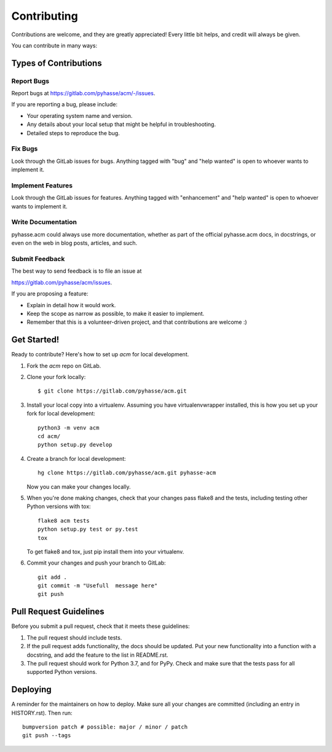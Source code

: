 .. highlight:: shell

============
Contributing
============

Contributions are welcome, and they are greatly appreciated! Every little bit
helps, and credit will always be given.

You can contribute in many ways:

Types of Contributions
----------------------

Report Bugs
~~~~~~~~~~~

Report bugs at https://gitlab.com/pyhasse/acm/-/issues.

If you are reporting a bug, please include:

* Your operating system name and version.
* Any details about your local setup that might be helpful in troubleshooting.
* Detailed steps to reproduce the bug.

Fix Bugs
~~~~~~~~

Look through the GitLab issues for bugs. Anything tagged with "bug" and "help
wanted" is open to whoever wants to implement it.

Implement Features
~~~~~~~~~~~~~~~~~~

Look through the GitLab issues for features. Anything tagged with "enhancement"
and "help wanted" is open to whoever wants to implement it.

Write Documentation
~~~~~~~~~~~~~~~~~~~

pyhasse.acm could always use more documentation, whether as part of the
official pyhasse.acm docs, in docstrings, or even on the web in blog posts,
articles, and such.

Submit Feedback
~~~~~~~~~~~~~~~

The best way to send feedback is to file an issue at

https://gitlab.com/pyhasse/acm/issues.

If you are proposing a feature:

* Explain in detail how it would work.
* Keep the scope as narrow as possible, to make it easier to implement.
* Remember that this is a volunteer-driven project, and that contributions
  are welcome :)

Get Started!
------------

Ready to contribute? Here's how to set up `acm` for local development.

1. Fork the `acm` repo on GitLab.
2. Clone your fork locally::

    $ git clone https://gitlab.com/pyhasse/acm.git

3. Install your local copy into a virtualenv.
   Assuming you have virtualenvwrapper installed, this is how you set up
   your fork for local development::

      python3 -m venv acm
      cd acm/
      python setup.py develop

4. Create a branch for local development::

     hg clone https://gitlab.com/pyhasse/acm.git pyhasse-acm

   Now you can make your changes locally.

5. When you're done making changes, check that your changes pass flake8 and the
   tests, including testing other Python versions with tox::

     flake8 acm tests
     python setup.py test or py.test
     tox

   To get flake8 and tox, just pip install them into your virtualenv.

6. Commit your changes and push your branch to GitLab::

     git add .
     git commit -m "Usefull  message here"
     git push

Pull Request Guidelines
-----------------------

Before you submit a pull request, check that it meets these guidelines:

1. The pull request should include tests.
2. If the pull request adds functionality, the docs should be updated. Put
   your new functionality into a function with a docstring, and add the
   feature to the list in README.rst.
3. The pull request should work for Python 3.7, and for PyPy. Check
   and make sure that the tests pass for all supported Python versions.

Deploying
---------

A reminder for the maintainers on how to deploy.
Make sure all your changes are committed (including an entry in HISTORY.rst).
Then run::

  bumpversion patch # possible: major / minor / patch
  git push --tags
  

